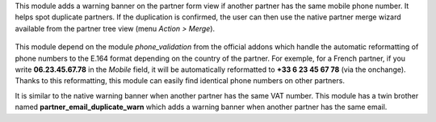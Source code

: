 This module adds a warning banner on the partner form view if another partner has the same mobile phone number. It helps spot duplicate partners. If the duplication is confirmed, the user can then use the native partner merge wizard available from the partner tree view (menu *Action > Merge*).

.. figure:: static/description/partner_warn_banner.png
   :alt: Warning banner on partner form

This module depend on the module *phone_validation* from the official addons which handle the automatic reformatting of phone numbers to the E.164 format depending on the country of the partner. For exemple, for a French partner, if you write **06.23.45.67.78** in the *Mobile* field, it will be automatically reformatted to **+33 6 23 45 67 78** (via the onchange). Thanks to this reformatting, this module can easily find identical phone numbers on other partners.

It is similar to the native warning banner when another partner has the same VAT number. This module has a twin brother named **partner_email_duplicate_warn** which adds a warning banner when another partner has the same email.
